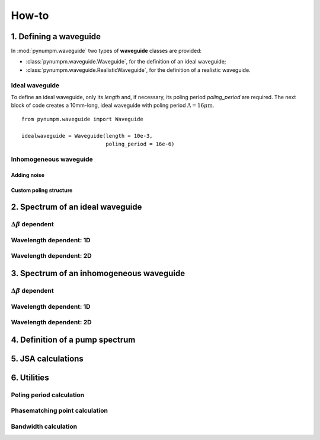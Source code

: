 ======
How-to
======

1. Defining a waveguide
====================

In :mod:`pynumpm.waveguide` two types of **waveguide** classes are provided:

* :class:`pynumpm.waveguide.Waveguide`, for the definition of an ideal waveguide;
* :class:`pynumpm.waveguide.RealisticWaveguide`, for the definition of a realistic waveguide.

Ideal waveguide
---------------
To define an ideal waveguide, only its `length` and, if necessary, its poling period `poling_period` are required.
The next block of code creates a 10mm-long, ideal waveguide with poling period :math:`\Lambda = 16\mu\mathrm{m}`.
::

    from pynumpm.waveguide import Waveguide

    idealwaveguide = Waveguide(length = 10e-3,
                               poling_period = 16e-6)



Inhomogeneous waveguide
-----------------------

Adding noise
************

Custom poling structure
***********************



2. Spectrum of an ideal waveguide
==============================

:math:`\Delta\beta` dependent
-----------------------------

Wavelength dependent: 1D
------------------------

Wavelength dependent: 2D
------------------------


3. Spectrum of an inhomogeneous waveguide
======================================

:math:`\Delta\beta` dependent
-----------------------------

Wavelength dependent: 1D
------------------------

Wavelength dependent: 2D
------------------------


4. Definition of a pump spectrum
=============================

5. JSA calculations
================


6. Utilities
=========

Poling period calculation
-------------------------

Phasematching point calculation
-------------------------------

Bandwidth calculation
---------------------
